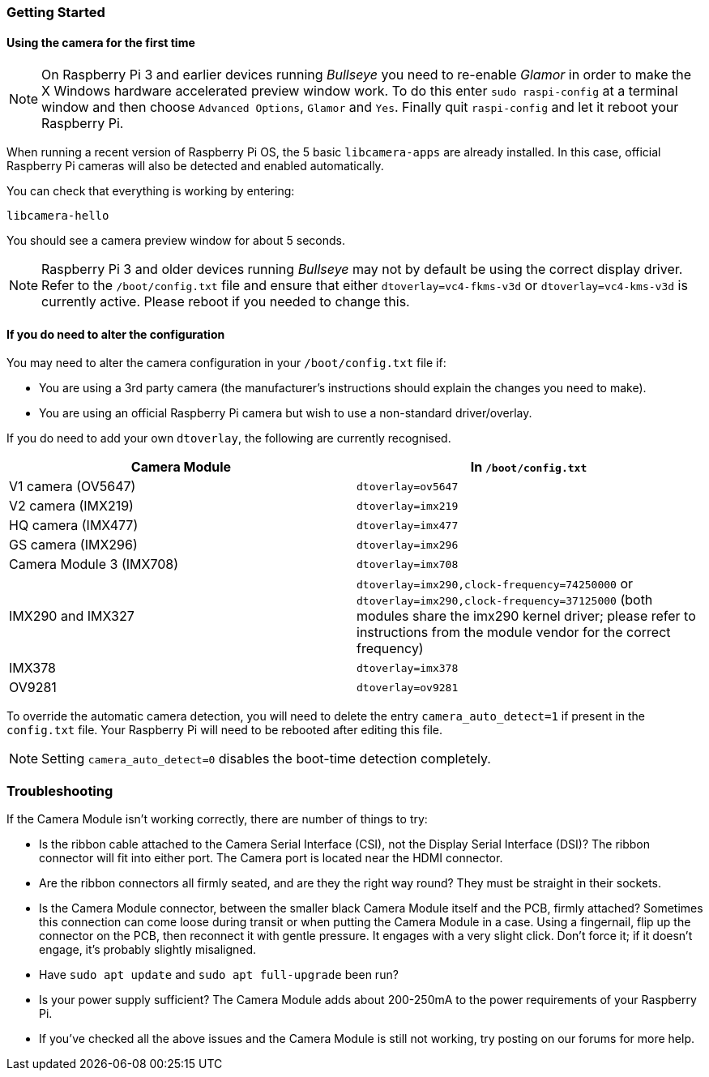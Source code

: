 === Getting Started

==== Using the camera for the first time

NOTE: On Raspberry Pi 3 and earlier devices running _Bullseye_ you need to re-enable _Glamor_ in order to make the X Windows hardware accelerated preview window work. To do this enter `sudo raspi-config` at a terminal window and then choose `Advanced Options`, `Glamor` and `Yes`. Finally quit `raspi-config` and let it reboot your Raspberry Pi.

When running a recent version of Raspberry Pi OS, the 5 basic `libcamera-apps` are already installed. In this case, official Raspberry Pi cameras will also be detected and enabled automatically.

You can check that everything is working by entering:

[,bash]
----
libcamera-hello
----

You should see a camera preview window for about 5 seconds.

NOTE: Raspberry Pi 3 and older devices running _Bullseye_ may not by default be using the correct display driver. Refer to the `/boot/config.txt` file and ensure that either `dtoverlay=vc4-fkms-v3d` or `dtoverlay=vc4-kms-v3d` is currently active. Please reboot if you needed to change this.

==== If you do need to alter the configuration

You may need to alter the camera configuration in your `/boot/config.txt` file if:

* You are using a 3rd party camera (the manufacturer's instructions should explain the changes you need to make).

* You are using an official Raspberry Pi camera but wish to use a non-standard driver/overlay.

If you do need to add your own `dtoverlay`, the following are currently recognised.

|===
| Camera Module | In `/boot/config.txt`

| V1 camera (OV5647)
| `dtoverlay=ov5647`

| V2 camera (IMX219)
| `dtoverlay=imx219`

| HQ camera (IMX477)
| `dtoverlay=imx477`

| GS camera (IMX296)
| `dtoverlay=imx296`

| Camera Module 3 (IMX708)
| `dtoverlay=imx708`

| IMX290 and IMX327
| `dtoverlay=imx290,clock-frequency=74250000` or `dtoverlay=imx290,clock-frequency=37125000` (both modules share the imx290 kernel driver; please refer to instructions from the module vendor for the correct frequency)

| IMX378
| `dtoverlay=imx378`

| OV9281
| `dtoverlay=ov9281`
|===

To override the automatic camera detection, you will need to delete the entry `camera_auto_detect=1` if present in the `config.txt` file. Your Raspberry Pi will need to be rebooted after editing this file. 

NOTE: Setting `camera_auto_detect=0` disables the boot-time detection completely. 

=== Troubleshooting

If the Camera Module isn't working correctly, there are number of things to try:

* Is the ribbon cable attached to the Camera Serial Interface (CSI), not the Display Serial Interface (DSI)? The ribbon connector will fit into either port. The Camera port is located near the HDMI connector.
* Are the ribbon connectors all firmly seated, and are they the right way round? They must be straight in their sockets.
* Is the Camera Module connector, between the smaller black Camera Module itself and the PCB, firmly attached? Sometimes this connection can come loose during transit or when putting the Camera Module in a case. Using a fingernail, flip up the connector on the PCB, then reconnect it with gentle pressure. It engages with a very slight click. Don't force it; if it doesn't engage, it's probably slightly misaligned.
* Have `sudo apt update` and `sudo apt full-upgrade` been run?
* Is your power supply sufficient? The Camera Module adds about 200-250mA to the power requirements of your Raspberry Pi.
* If you've checked all the above issues and the Camera Module is still not working, try posting on our forums for more help.

